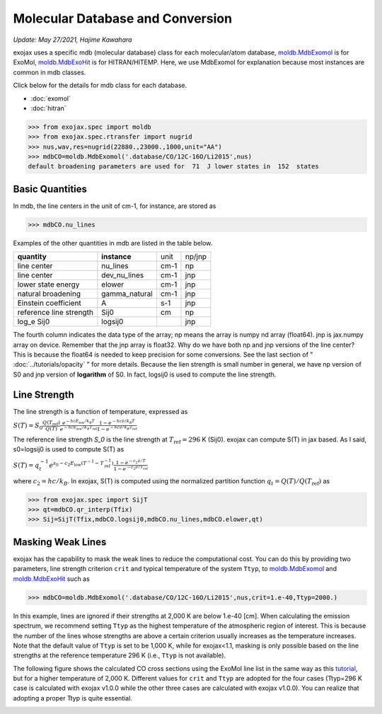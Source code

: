 Molecular Database and Conversion
=====================================

*Update: May 27/2021, Hajime Kawahara*

exojax uses a specific mdb (molecular database) class for each molecular/atom database, `moldb.MdbExomol <../exojax/exojax.spec.html#exojax.spec.moldb.MdbExomol>`_ is for ExoMol, `moldb.MdbExoHit <../exojax/exojax.spec.html#exojax.spec.moldb.MdbHit>`_ is for HITRAN/HITEMP. Here, we use MdbExomol for explanation because most instances are common in mdb classes. 

Click below for the details for mdb class for each database.

- :doc:`exomol`
- :doc:`hitran`


.. code:: ipython
	  
	  >>> from exojax.spec import moldb
	  >>> from exojax.spec.rtransfer import nugrid
	  >>> nus,wav,res=nugrid(22880.,23000.,1000,unit="AA")
	  >>> mdbCO=moldb.MdbExomol('.database/CO/12C-16O/Li2015',nus)
	  default broadening parameters are used for  71  J lower states in  152  states

Basic Quantities
----------------

In mdb, the line centers in the unit of cm-1, for instance, are stored as

.. code:: ipython
	  
	  >>> mdbCO.nu_lines

Examples of the other quantities in mdb are listed in the table below. 

+-----------------------+-------------+----+------+
|**quantity**           |**instance** |unit|np/jnp|
+-----------------------+-------------+----+------+
|line center            |nu_lines     |cm-1|np    |
+-----------------------+-------------+----+------+
|line center            |dev_nu_lines |cm-1|jnp   |
+-----------------------+-------------+----+------+
|lower state energy     |elower       |cm-1|jnp   |
+-----------------------+-------------+----+------+
|natural broadening     |gamma_natural|cm-1|jnp   |
+-----------------------+-------------+----+------+
|Einstein coefficient   |A            |s-1 |jnp   |
+-----------------------+-------------+----+------+
|reference line strength|Sij0         |cm  |np    |
+-----------------------+-------------+----+------+
|log_e Sij0             |logsij0      |    |jnp   |
+-----------------------+-------------+----+------+

The fourth column indicates the data type of the array; np means the array is numpy nd array (float64). jnp is jax.numpy array on device. Remember that the jnp array is float32. Why do we have both np and jnp versions of the line center? This is because the float64 is needed to keep precision for some conversions. See the last section of "  :doc:`../tutorials/opacity` " for more details. Because the lien strength is small number in general, we have np version of S0 and jnp version of **logarithm** of S0. In fact, logsij0 is used to compute the line strength.

Line Strength
------------------

The line strength is a function of temperature, expressed as

:math:`S (T) = S_0 \frac{Q(T_\mathrm{ref})}{Q(T)} \frac{e^{- h c E_\mathrm{low} /k_B T}}{e^{- h c E_\mathrm{low}  /k_B T_\mathrm{ref}}} \frac{1- e^{- h c \hat{\nu} /k_B T}}{1-e^{- h c \hat{\nu} /k_B T_\mathrm{ref}}}`

The reference line strength `S_0` is the line strength at :math:`T_\mathrm{ref}=296` K (Sij0). exojax can compute S(T) in jax based. As I said, s0=logsij0 is used to compute S(T) as

:math:`S (T) = q_t^{-1} e^{  s_0 - c_2 E_\mathrm{low}  (T^{-1} - T_\mathrm{ref}^{-1}) }  \frac{1- e^{- c_2 \hat{\nu}/ T}}{1-e^{- c_2 \hat{\nu}/T_\mathrm{ref}}}`

where :math:`c_2 = h c/k_B`. In exojax, S(T) is computed using the normalized partition function :math:`q_t=Q(T)/Q(T_\mathrm{ref})` as


.. code:: ipython
	  
	  >>> from exojax.spec import SijT
	  >>> qt=mdbCO.qr_interp(Tfix)
	  >>> Sij=SijT(Tfix,mdbCO.logsij0,mdbCO.nu_lines,mdbCO.elower,qt)

Masking Weak Lines
------------------
exojax has the capability to mask the weak lines to reduce the computational cost. You can do this by providing two parameters, line strength criterion ``crit`` and typical temperature of the system ``Ttyp``, to `moldb.MdbExomol <../exojax/exojax.spec.html#exojax.spec.moldb.MdbExomol>`_ and `moldb.MdbExoHit <../exojax/exojax.spec.html#exojax.spec.moldb.MdbHit>`_ such as

.. code:: ipython
	  
	  >>> mdbCO=moldb.MdbExomol('.database/CO/12C-16O/Li2015',nus,crit=1.e-40,Ttyp=2000.)
	  
In this example, lines are ignored if their strengths at 2,000 K are below 1.e-40 [cm]. When calculating the emission spectrum, we recommend setting ``Ttyp`` as the highest temperature of the atmospheric region of interest. This is because the number of the lines whose strengths are above a certain criterion usually increases as the temperature increases. Note that the default value of ``Ttyp`` is set to be 1,000 K, while for exojax<1.1, masking is only possible based on the line strengths at the reference temperature 296 K (i.e., ``Ttyp`` is not available).

The following figure shows the calculated CO cross sections using the ExoMol line list in the same way as this `tutorial <http://secondearths.sakura.ne.jp/exojax/tutorials/opacity_exomol.html>`_, but for a higher temperature of 2,000 K. Different values for ``crit`` and ``Ttyp`` are adopted for the four cases (Ttyp=296 K case is calculated with exojax v1.0.0 while the other three cases are calculated with exojax v1.0.0). You can realize that adopting a proper Ttyp is quite essential.

.. image:: crit.png
